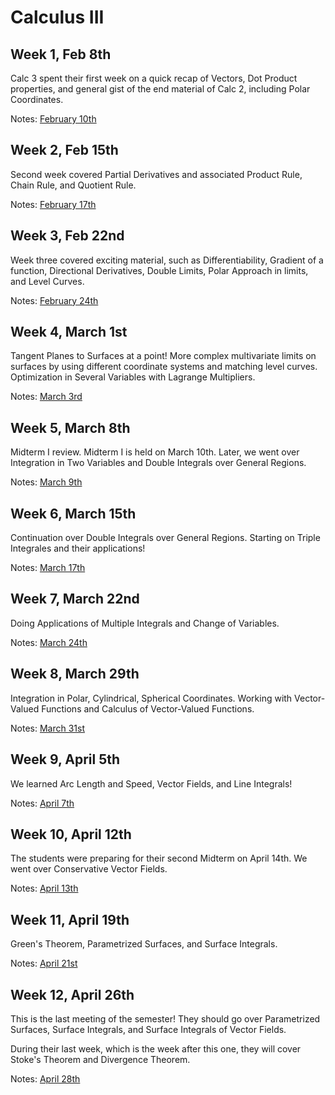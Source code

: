 * Calculus III

** Week 1, Feb 8th
  Calc 3 spent their first week on a quick recap of Vectors, Dot Product
  properties, and general gist of the end material of Calc 2, including Polar
  Coordinates.
  
  Notes: [[./MATH127C/MATH127C_02_10.pdf][February 10th]]
   
** Week 2, Feb 15th
  Second week covered Partial Derivatives and associated Product Rule, Chain
  Rule, and Quotient Rule.

  Notes: [[./MATH127C/MATH127C_02_17.pdf][February 17th]]
   
** Week 3, Feb 22nd
  Week three covered exciting material, such as Differentiability, Gradient of a
  function, Directional Derivatives, Double Limits, Polar Approach in limits,
  and Level Curves.

  Notes: [[./MATH127C/MATH127C_02_24.pdf][February 24th]]
   
** Week 4, March 1st
  Tangent Planes to Surfaces at a point! More complex multivariate limits on
  surfaces by using different coordinate systems and matching level curves.
  Optimization in Several Variables with Lagrange Multipliers.
  
  Notes: [[./MATH127C/MATH127C_03_03.pdf][March 3rd]]
   
** Week 5, March 8th
  Midterm I review. Midterm I is held on March 10th. Later, we went over
  Integration in Two Variables and Double Integrals over General Regions.
  
  Notes: [[./MATH127C/MATH127C_03_09.pdf][March 9th]]
   
** Week 6, March 15th
  Continuation over Double Integrals over General Regions. Starting on Triple
  Integrales and their applications!

  Notes: [[./MATH127C/MATH127C_03_17.pdf][March 17th]]
   
** Week 7, March 22nd
  Doing Applications of Multiple Integrals and Change of Variables.
  
  Notes: [[./MATH127C/MATH127C_03_24.pdf][March 24th]]
   
** Week 8, March 29th
  Integration in Polar, Cylindrical, Spherical Coordinates. Working with
  Vector-Valued Functions and Calculus of Vector-Valued Functions.
  
  Notes: [[./MATH127C/MATH127C_03_31.pdf][March 31st]]

** Week 9, April 5th
  We learned Arc Length and Speed, Vector Fields, and Line Integrals!
  
  Notes: [[./MATH127C/MATH127C_04_07.pdf][April 7th]]

** Week 10, April 12th
  The students were preparing for their second Midterm on April 14th. We went
  over Conservative Vector Fields.
  
  Notes: [[./MATH127C/MATH127C_04_13.pdf][April 13th]]
  
** Week 11, April 19th
  Green's Theorem, Parametrized Surfaces, and Surface Integrals.
  
  Notes: [[./MATH127C/MATH127C_04_21.pdf][April 21st]]
   
** Week 12, April 26th
  This is the last meeting of the semester! They should go over
  Parametrized Surfaces, Surface Integrals, and Surface Integrals of Vector
  Fields.

  During their last week, which is the week after this one, they will cover
  Stoke's Theorem and Divergence Theorem.
  
  Notes: [[./MATH127C/MATH127C_04_28.pdf][April 28th]]
